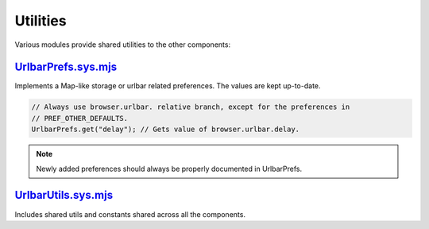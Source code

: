 Utilities
=========

Various modules provide shared utilities to the other components:

`UrlbarPrefs.sys.mjs <https://searchfox.org/mozilla-central/source/browser/components/urlbar/UrlbarPrefs.sys.mjs>`_
-------------------------------------------------------------------------------------------------------------------

Implements a Map-like storage or urlbar related preferences. The values are kept
up-to-date.

.. code:: JavaScript

  // Always use browser.urlbar. relative branch, except for the preferences in
  // PREF_OTHER_DEFAULTS.
  UrlbarPrefs.get("delay"); // Gets value of browser.urlbar.delay.

.. note::

  Newly added preferences should always be properly documented in UrlbarPrefs.

`UrlbarUtils.sys.mjs <https://searchfox.org/mozilla-central/source/browser/components/urlbar/UrlbarUtils.sys.mjs>`_
-------------------------------------------------------------------------------------------------------------------

Includes shared utils and constants shared across all the components.
